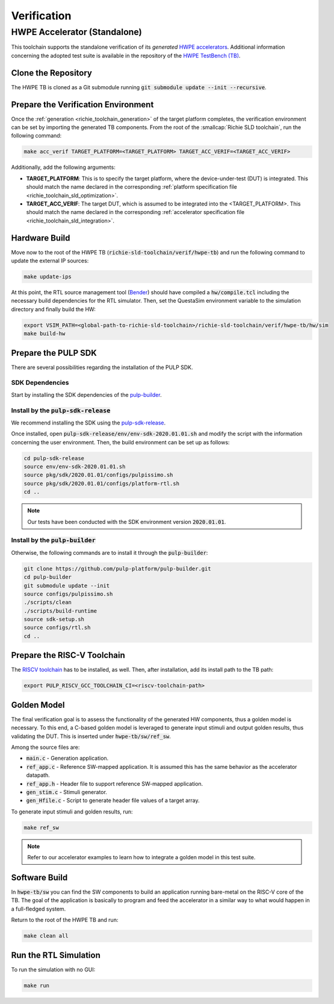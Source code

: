 ============
Verification
============

-----------------------------
HWPE Accelerator (Standalone)
-----------------------------
This toolchain supports the standalone verification of its *generated* `HWPE accelerators <https://hwpe-doc.readthedocs.io/en/latest/>`_.
Additional information concerning the adopted test suite is available in the repository of the `HWPE TestBench (TB) <https://github.com/pulp-platform/hwpe-tb>`_.

^^^^^^^^^^^^^^^^^^^^
Clone the Repository
^^^^^^^^^^^^^^^^^^^^
The HWPE TB is cloned as a Git submodule running :code:`git submodule update --init --recursive`.

^^^^^^^^^^^^^^^^^^^^^^^^^^^^^^^^^^^^
Prepare the Verification Environment
^^^^^^^^^^^^^^^^^^^^^^^^^^^^^^^^^^^^
Once the :ref:`generation <richie_toolchain_generation>` of the target platform completes, the verification environment can be set by importing the generated TB components.
From the root of the :smallcap:`Richie SLD toolchain`, run the following command:

.. code-block:: console

  make acc_verif TARGET_PLATFORM=<TARGET_PLATFORM> TARGET_ACC_VERIF=<TARGET_ACC_VERIF>

Additionally, add the following arguments:

* **TARGET_PLATFORM**: This is to specify the target platform, where the device-under-test (DUT) is integrated.
  This should match the name declared in the corresponding :ref:`platform specification file <richie_toolchain_sld_optimization>`.

* **TARGET_ACC_VERIF**: The target DUT, which is assumed to be integrated into the <TARGET_PLATFORM>. This should match the name
  declared in the corresponding :ref:`accelerator specification file <richie_toolchain_sld_integration>`.

^^^^^^^^^^^^^^
Hardware Build
^^^^^^^^^^^^^^
Move now to the root of the HWPE TB (:code:`richie-sld-toolchain/verif/hwpe-tb`) and run the following command to update the external IP sources:

.. code-block:: console

  make update-ips

At this point, the RTL source management tool (`Bender <https://github.com/pulp-platform/bender>`_) should have compiled a :code:`hw/compile.tcl`
including the necessary build dependencies for the RTL simulator. Then, set the QuestaSim environment variable to the simulation directory and
finally build the HW:

.. code-block:: console

  export VSIM_PATH=<global-path-to-richie-sld-toolchain>/richie-sld-toolchain/verif/hwpe-tb/hw/sim
  make build-hw

^^^^^^^^^^^^^^^^^^^^
Prepare the PULP SDK
^^^^^^^^^^^^^^^^^^^^
There are several possibilities regarding the installation of the PULP SDK.

""""""""""""""""
SDK Dependencies
""""""""""""""""
Start by installing the SDK dependencies of the
`pulp-builder <https://github.com/pulp-platform/pulp-builder/blob/master/README.md>`_.

"""""""""""""""""""""""""""""""""""""""
Install by the :code:`pulp-sdk-release`
"""""""""""""""""""""""""""""""""""""""
We recommend installing the SDK using the `pulp-sdk-release <https://github.com/pulp-platform/pulp-sdk-release>`_.

Once installed, open :code:`pulp-sdk-release/env/env-sdk-2020.01.01.sh` and modify the script
with the information concerning the user environment. Then, the build environment can be set up
as follows:

.. code-block:: console

  cd pulp-sdk-release
  source env/env-sdk-2020.01.01.sh
  source pkg/sdk/2020.01.01/configs/pulpissimo.sh
  source pkg/sdk/2020.01.01/configs/platform-rtl.sh
  cd ..

.. note::
  Our tests have been conducted with the SDK environment version :code:`2020.01.01`.

"""""""""""""""""""""""""""""""""""
Install by the :code:`pulp-builder`
"""""""""""""""""""""""""""""""""""
Otherwise, the following commands are to install it through the :code:`pulp-builder`:

.. code-block:: console

  git clone https://github.com/pulp-platform/pulp-builder.git
  cd pulp-builder
  git submodule update --init
  source configs/pulpissimo.sh
  ./scripts/clean
  ./scripts/build-runtime
  source sdk-setup.sh
  source configs/rtl.sh
  cd ..

^^^^^^^^^^^^^^^^^^^^^^^^^^^^
Prepare the RISC-V Toolchain
^^^^^^^^^^^^^^^^^^^^^^^^^^^^
The `RISCV toolchain <https://github.com/pulp-platform/pulp-riscv-gnu-toolchain>`_ has to be installed, as well.
Then, after installation, add its install path to the TB path:

.. code-block:: console

  export PULP_RISCV_GCC_TOOLCHAIN_CI=<riscv-toolchain-path>

^^^^^^^^^^^^
Golden Model
^^^^^^^^^^^^
The final verification goal is to assess the functionality of the generated HW components, thus a golden model is necessary.
To this end, a C-based golden model is leveraged to generate input stimuli and output golden results, thus validating the DUT.
This is inserted under :code:`hwpe-tb/sw/ref_sw`.

Among the source files are:

* :code:`main.c` - Generation application.
* :code:`ref_app.c` - Reference SW-mapped application. It is assumed this has the same behavior as the accelerator datapath.
* :code:`ref_app.h` - Header file to support reference SW-mapped application.
* :code:`gen_stim.c` - Stimuli generator.
* :code:`gen_Hfile.c` - Script to generate header file values of a target array.

To generate input stimuli and golden results, run:

.. code-block:: console

  make ref_sw

.. note::
  Refer to our accelerator examples to learn how to integrate a golden model in this test suite.

^^^^^^^^^^^^^^
Software Build
^^^^^^^^^^^^^^
In :code:`hwpe-tb/sw` you can find the SW components to build an application running bare-metal on the RISC-V core of the TB.
The goal of the application is basically to program and feed the accelerator in a similar way to what would happen in a full-fledged system.


Return to the root of the HWPE TB and run:

.. code-block:: console

  make clean all

^^^^^^^^^^^^^^^^^^^^^^
Run the RTL Simulation
^^^^^^^^^^^^^^^^^^^^^^
To run the simulation with no GUI:

.. code-block:: console

  make run
